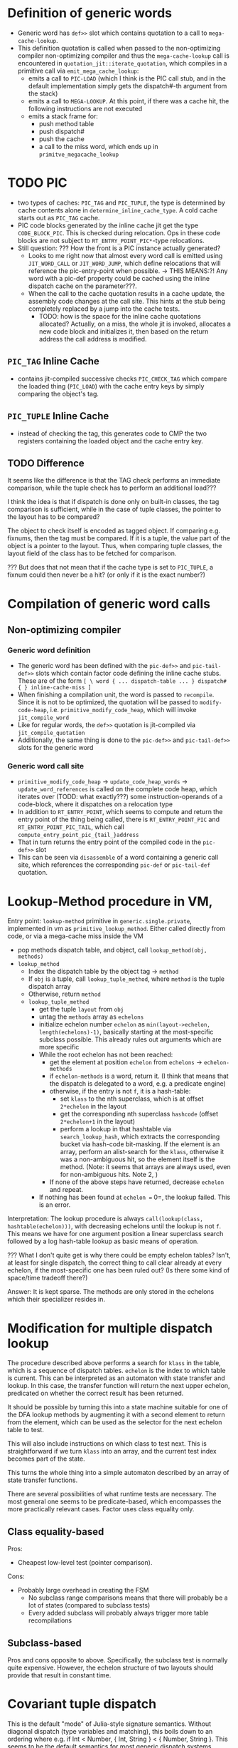 * Definition of generic words
- Generic word has =def>>= slot which contains quotation to a call to =mega-cache-lookup=.
- This definition quotation is called when passed to the non-optimizing compiler
  non-optimizing compiler and thus the =mega-cache-lookup= call is encountered
  in =quotation_jit::iterate_quotation=, which compiles in a primitive call via
  =emit_mega_cache_lookup=:
  - emits a call to =PIC-LOAD= (which I think is the PIC call stub, and in the
    default implementation simply gets the dispatch#-th argument from the stack)
  - emits a call to =MEGA-LOOKUP=.  At this point, if there was a cache hit,
    the following instructions are not executed
  - emits a stack frame for:
    - push method table
    - push dispatch#
    - push the cache
    - a call to the miss word, which ends up in =primitve_megacache_lookup=

* TODO PIC
- two types of caches: =PIC_TAG= and =PIC_TUPLE=, the type is determined by
  cache contents alone in =determine_inline_cache_type=.  A cold cache starts
  out as =PIC_TAG= cache.
- PIC code blocks generated by the inline cache jit get the type
  =CODE_BLOCK_PIC=.  This is checked during relocation.  Ops in these code
  blocks are not subject to =RT_ENTRY_POINT_PIC*=-type relocations.
- Still question: ??? How the front is a PIC instance actually generated?
  - Looks to me right now that almost every word call is emitted using
    =JIT_WORD_CALL= or =JIT_WORD_JUMP=, which define relocations that will
    reference the pic-entry-point when possible. -> THIS MEANS:?! Any word with
    a pic-def property could be cached using the inline dispatch cache on the parameter???.
  - When the call to the cache quotation results in a cache update, the assembly
    code changes at the call site.  This hints at the stub being completely
    replaced by a jump into the cache tests.
    - TODO: how is the space for the inline cache quotations allocated?
      Actually, on a miss, the whole jit is invoked, allocates a new code block
      and initializes it, then based on the return address the call address is modified.
** =PIC_TAG= Inline Cache
- contains jit-compiled successive checks =PIC_CHECK_TAG= which compare the loaded thing
  (=PIC_LOAD=) with the cache entry keys by simply comparing the object's tag.
** =PIC_TUPLE= Inline Cache
- instead of checking the tag, this generates code to CMP the two registers
  containing the loaded object and the cache entry key.
** TODO Difference
It seems like the difference is that the TAG check performs an immediate
comparison, while the tuple check has to perform an additional load???

I think the idea is that if dispatch is done only on built-in classes, the tag
comparison is sufficient, while in the case of tuple classes, the pointer to the
layout has to be compared?

The object to check itself is encoded as tagged object.  If comparing e.g.
fixnums, then the tag must be compared.  If it is a tuple, the value part of the
object is a pointer to the layout.  Thus, when comparing tuple classes, the
layout field of the class has to be fetched for comparison.

??? But does that not mean that if the cache type is set to =PIC_TUPLE=, a
fixnum could then never be a hit? (or only if it is the exact number?)

* Compilation of generic word calls
** Non-optimizing compiler
*** Generic word definition
- The generic word has been defined with the =pic-def>>= and =pic-tail-def>>=
  slots which contain factor code defining the inline cache stubs.  These are of
  the form =[ \ word { ... dispatch-table ... } dispatch# { } inline-cache-miss ]=
- When finishing a compilation unit, the word is passed to =recompile=.  Since
  it is not to be optimized, the quotation will be passed to =modify-code-heap=,
  i.e. =primitive_modify_code_heap=, which will invoke =jit_compile_word=
- Like for regular words, the =def>>= quotation is jit-compiled via
  =jit_compile_quotation=
- Additionally, the same thing is done to the =pic-def>>= and =pic-tail-def>>=
  slots for the generic word
*** Generic word call site
- =primitive_modify_code_heap= → =update_code_heap_words= →
  =update_word_references= is called on the complete code heap, which iterates
  over (TODD: what exactly???) some instruction-operands of a code-block, where
  it dispatches on a relocation type
- In addition to =RT_ENTRY_POINT=, which seems to compute and return the entry
  point of the thing being called, there is =RT_ENTRY_POINT_PIC= and
  =RT_ENTRY_POINT_PIC_TAIL=, which call =compute_entry_point_pic_{tail_}address=
- That in turn returns the entry point of the compiled code in the =pic-def>>= slot
- This can be seen via =disassemble= of a word containing a generic call site,
  which references the corresponding =pic-def= or =pic-tail-def= quotation.

* Lookup-Method procedure in VM,

Entry point: =lookup-method= primitive in =generic.single.private=, implemented
in vm as =primitive_lookup_method=.  Either called directly from code, or via a
mega-cache miss inside the VM

- pop methods dispatch table, and object, call =lookup_method(obj, methods)=
- =lookup_method=
  - Index the dispatch table by the object tag -> =method=
  - If =obj= is a tuple, call =lookup_tuple_method=, where =method= is the
    tuple dispatch array
  - Otherwise, return =method=
  - =lookup_tuple_method=
    - get the tuple =layout= from =obj=
    - untag the =methods= array as =echelons=
    - initialize echelon number =echelon= as
       =min(layout->echelon, length(echelons)-1)=, basically starting at the
      most-specific subclass possible.  This already rules out arguments which
      are more specific
    - While the root echelon has not been reached:
      - get the element at position =echelon= from =echelons= -> =echelon-methods=
      - if =echelon-methods= is a word, return it. (I think that means that the
        dispatch is delegated to a word, e.g. a predicate engine)
      - otherwise, if the entry is not =f=, it is a hash-table:
        - set =klass= to the nth superclass, which is at offset =2*echelon= in
          the layout
        - get the corresponding nth superclass =hashcode= (offset =2*echelon+1=
          in the layout)
        - perform a lookup in that hashtable via =search_lookup_hash=, which
          extracts the corresponding bucket via hash-code bit-masking.  If the
          element is an array, perform an alist-search for the =klass=,
          otherwise it was a non-ambiguous hit, so the element itself is the
          method. (Note: it seems that arrays are always used, even for
          non-ambiguous hits.  Note 2, )
      - If none of the above steps have returned, decrease =echelon= and repeat.
    - If nothing has been found at =echelon == 0=, the lookup failed.  This is
      an error.

Interpretation: The lookup procedure is always =call(lookup(class,
hashtable(echelon)))=, with decreasing echelons until the lookup is not =f=.
This means we have for one argument position a linear superclass search
followed by a log hash-table lookup as basic means of operation.

??? What I don't quite get is why there could be empty echelon tables?  Isn't,
at least for single dispatch, the correct thing to call clear already at every
echelon, if the most-specific one has been ruled out?  (Is there some kind of
space/time tradeoff there?)

Answer: It is kept sparse.  The methods are only stored in the echelons which
their specializer resides in.

* Modification for multiple dispatch lookup
The procedure described above performs a search for =klass= in the table, which
is a sequence of dispatch tables.  =echelon= is the index to which table is
current.  This can be interpreted as an automaton with state transfer and
lookup.  In this case, the transfer function will return the next upper echelon,
predicated on whether the correct result has been returned.

It should be possible by turning this into a state machine suitable for one of
the DFA lookup methods by augmenting it with a second element to return from the
element, which can be used as the selector for the next echelon table to test.

This will also include instructions on which class to test next.  This is
straightforward if we turn =klass= into an array, and the current test index
becomes part of the state.

This turns the whole thing into a simple automaton described by an array of
state transfer functions.

There are several possibilities of what runtime tests are necessary.  The  most
general one seems to be predicate-based, which encompasses the more practically
relevant cases.  Factor uses class equality only.

** Class equality-based
Pros:
- Cheapest low-level test (pointer comparison).

Cons:
- Probably large overhead in creating the FSM
  - No subclass range comparisons means that there will probably be a lot of
    states (compared to subclass tests)
  - Every added subclass will probably always trigger more table recompilations

** Subclass-based
Pros and cons opposite to above.  Specifically, the subclass test is normally
quite expensive.  However, the echelon structure of two layouts should provide
that result in constant time.

* Covariant tuple dispatch

This is the default "mode" of Julia-style signature semantics.
Without diagonal dispatch (type variables and matching), this boils down to an
ordering where e.g. if Int < Number, { Int, String } < { Number, String }.  This
seems to be the default semantics for most generic dispatch systems.  CLOS-style
systems impose a lexicographic ordering precedence in addition.

** Implementation idea for dispatch
Consider the case for Rock < Thing, Paper < Thing , Scissors < Thing, and
additionally The-Rock < Rock, all tuple classes.

Assume the following methods for a generic function
- m1(Rock, Paper)
- m2(Scissors, Rock)
- m3(Paper, Scissors)
- m4(Thing, Thing)
- m5(Thing, The-Rock)


Tests work by performing comparing the class.  A dispatch table is generated for
each upper echelon in single dispatch case
At runtime, each object can be tested for class equality with one memory access, and
for subclass membership with two memory accesses and an offset computation (in
addition to the numerical comparison).

*** Method Sorting
Without taking into account ambiguous cases for now, because of the covariant
property, sort methods into deepest-class first.  The length of the inheritance
chain is attached to both objects and classes directly in Factor.

This corresponds to sorting according to echelons, but taking the maximum of
every argument.

For the example above:
1. m5(Thing, The-Rock) (1,3)
2. These have the same maximum echelon (2,2)
   - m1(Rock, Paper)
   - m2(Scissors, Rock)
   - m3(Paper, Scissors)
3. m4(Thing, Thing) (1,1)

*** Decision Tree generation (optimize for number of caches visited per lookup)
Approach: Generate decision tree for each argument position in turn, choosing
the argument position which can be used to cut down the most cases first, to
make use of the PIC for that position.

In this example, checking for the second parameter #0 first, because it cuts the
search space most efficiently?
- Sort by specificity on #0,then #1: (m1,m2,m3,m5,m4)

- (m5, m1, m2, m3, m4)
  - #0 echelons
    1.
       - Thing :: (m5, m4)
         - #1 echelons
           1. Thing (m4)
           2. f
           3. The-Rock (m5)
    2.
       - Rock :: (m1,m5,m4)
         - #1 echelons
           1. Thing (m4)
           2. Paper (m1)
           3. The-Rock (m5)
       - Scissors :: (m2,m5,m4)
         - #1 echelons
           1. Thing (m4)
           2. Rock (m2)
           3. The-Rock (m5)
       - Paper :: (m3, m5, m4)
         - #1 echelons
           1. Thing (m4)
           2. Scissors (m3)
           3. The-Rock (m5)

Whenever there is a choice with more than one method remaining, a dispatch word
must be provided, which then generates the next dispatch test. TODO: Check if we
can also store quotations directly?
